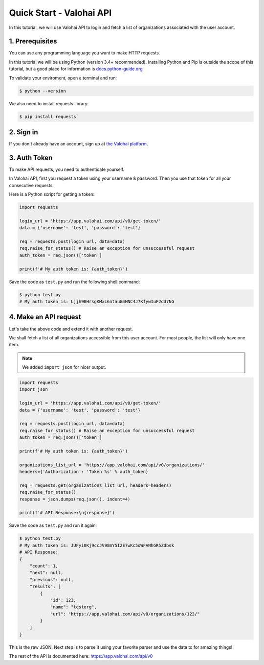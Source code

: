 .. meta::
    :description: Everything in Valohai deep learning platform works through an API. Learn how to setup and optimize deep learning experiments with direct calls to our RESTful API.

Quick Start - Valohai API
---------------------------------

In this tutorial, we will use Valohai API to login and fetch a list of organizations
associated with the user account.

1. Prerequisites
~~~~~~~~~~~~~~~

You can use any programming language you want to make HTTP requests.

In this tutorial we will be using Python (version 3.4+ recommended).
Installing Python and Pip is outside the scope of this tutorial, but
a good place for information is `docs.python-guide.org <https://docs.python-guide.org/>`_

To validate your enviroment, open a terminal and run:

.. code-block:: bash

    $ python --version


We also need to install requests library:

.. code-block:: bash

    $ pip install requests

2. Sign in
~~~~~~~~~~

If you don't already have an account, sign up at `the Valohai platform <https://app.valohai.com/>`_.

3. Auth Token
~~~~~~~~~~~~~

To make API requests, you need to authenticate yourself.

In Valohai API, first you request a token using your username & password. Then you use that token for all
your consecutive requests.

Here is a Python script for getting a token:

.. code-block:: python

    import requests

    login_url = 'https://app.valohai.com/api/v0/get-token/'
    data = {'username': 'test', 'password': 'test'}

    req = requests.post(login_url, data=data)
    req.raise_for_status() # Raise an exception for unsuccessful request
    auth_token = req.json()['token']

    print(f'# My auth token is: {auth_token}')

Save the code as ``test.py`` and run the following shell command:

.. code-block:: bash

    $ python test.py
    # My auth token is: Ljjh90HrsgKMxL6ntauGmHNC4J7KfywIuF2dd7NG

4. Make an API request
~~~~~~~~~~~~~~~~~~~~~~~~~~

Let's take the above code and extend it with another request.

We shall fetch a list of all organizations accessible from this user account. For most people, the list will only
have one item.

.. note::
    We added ``import json`` for nicer output.

.. code-block:: python

    import requests
    import json

    login_url = 'https://app.valohai.com/api/v0/get-token/'
    data = {'username': 'test', 'password': 'test'}

    req = requests.post(login_url, data=data)
    req.raise_for_status() # Raise an exception for unsuccessful request
    auth_token = req.json()['token']

    print(f'# My auth token is: {auth_token}')

    organizations_list_url = 'https://app.valohai.com/api/v0/organizations/'
    headers={'Authorization': 'Token %s' % auth_token}

    req = requests.get(organizations_list_url, headers=headers)
    req.raise_for_status()
    response = json.dumps(req.json(), indent=4)

    print(f'# API Response:\n{response}')

Save the code as ``test.py`` and run it again:

.. code-block:: bash

    $ python test.py
    # My auth token is: JUFyi0Kj9ccJV98mY5I2E7wKc5oWFANhGR5Zdbsk
    # API Response:
    {
        "count": 1,
        "next": null,
        "previous": null,
        "results": [
            {
                "id": 123,
                "name": "testorg",
                "url": "https://app.valohai.com/api/v0/organizations/123/"
            }
        ]
    }

This is the raw JSON. Next step is to parse it using your favorite parser
and use the data to for amazing things!

The rest of the API is documented here: `<https://app.valohai.com/api/v0>`_
